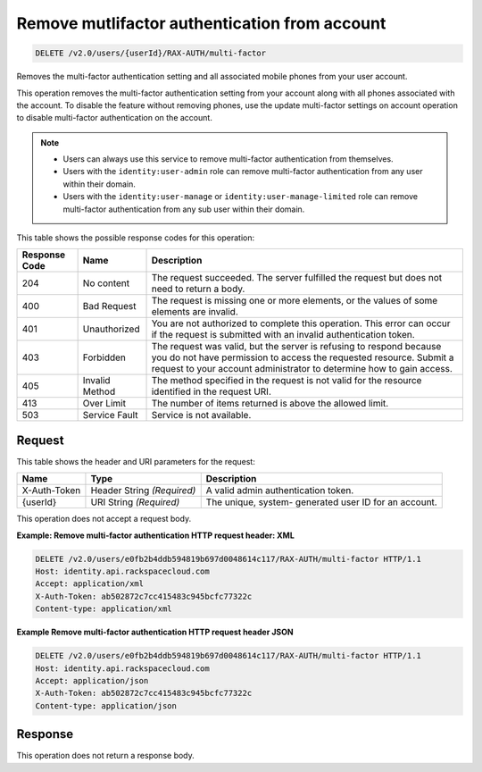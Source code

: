 .. _delete-mutlifactor-authentication-from-account-v2.0:

Remove mutlifactor authentication from account
~~~~~~~~~~~~~~~~~~~~~~~~~~~~~~~~~~~~~~~~~~~~~~

.. code::

    DELETE /v2.0/users/{userId}/RAX-AUTH/multi-factor

Removes the multi-factor authentication setting and all associated mobile
phones from your user account.

This operation removes the multi-factor authentication setting from your
account along  with all phones associated with the account. To disable the
feature without removing phones,  use the update multi-factor settings on
account operation to disable multi-factor  authentication on the account.

.. note::

  - Users can always use this service to remove multi-factor authentication
    from themselves.

  - Users with the ``identity:user-admin`` role can remove multi-factor
    authentication from any user within their domain.

  - Users with the ``identity:user-manage`` or ``identity:user-manage-limited``
    role can remove multi-factor authentication from any sub user within their
    domain.

This table shows the possible response codes for this operation:

+--------------------------+-------------------------+-------------------------+
|Response Code             |Name                     |Description              |
+==========================+=========================+=========================+
|204                       |No content               |The request succeeded.   |
|                          |                         |The server fulfilled the |
|                          |                         |request but does not     |
|                          |                         |need to return a body.   |
+--------------------------+-------------------------+-------------------------+
|400                       |Bad Request              |The request is missing   |
|                          |                         |one or more elements, or |
|                          |                         |the values of some       |
|                          |                         |elements are invalid.    |
+--------------------------+-------------------------+-------------------------+
|401                       |Unauthorized             |You are not authorized   |
|                          |                         |to complete this         |
|                          |                         |operation. This error    |
|                          |                         |can occur if the request |
|                          |                         |is submitted with an     |
|                          |                         |invalid authentication   |
|                          |                         |token.                   |
+--------------------------+-------------------------+-------------------------+
|403                       |Forbidden                |The request was valid,   |
|                          |                         |but the server is        |
|                          |                         |refusing to respond      |
|                          |                         |because you do not have  |
|                          |                         |permission to access the |
|                          |                         |requested resource.      |
|                          |                         |Submit a request to your |
|                          |                         |account administrator to |
|                          |                         |determine how to gain    |
|                          |                         |access.                  |
+--------------------------+-------------------------+-------------------------+
|405                       |Invalid Method           |The method specified in  |
|                          |                         |the request is not valid |
|                          |                         |for the resource         |
|                          |                         |identified in the        |
|                          |                         |request URI.             |
+--------------------------+-------------------------+-------------------------+
|413                       |Over Limit               |The number of items      |
|                          |                         |returned is above the    |
|                          |                         |allowed limit.           |
+--------------------------+-------------------------+-------------------------+
|503                       |Service Fault            |Service is not available.|
+--------------------------+-------------------------+-------------------------+


Request
-------

This table shows the header and URI parameters for the request:

+--------------------------+-------------------------+-------------------------+
|Name                      |Type                     |Description              |
+==========================+=========================+=========================+
|X-Auth-Token              |Header                   |A valid admin            |
|                          |String *(Required)*      |authentication token.    |
+--------------------------+-------------------------+-------------------------+
|{userId}                  |URI                      |The unique, system-      |
|                          |String *(Required)*      |generated user ID for an |
|                          |                         |account.                 |
+--------------------------+-------------------------+-------------------------+


This operation does not accept a request body.

**Example: Remove multi-factor authentication HTTP request header: XML**


.. code::

   DELETE /v2.0/users/e0fb2b4ddb594819b697d0048614c117/RAX-AUTH/multi-factor HTTP/1.1
   Host: identity.api.rackspacecloud.com
   Accept: application/xml
   X-Auth-Token: ab502872c7cc415483c945bcfc77322c
   Content-type: application/xml


**Example Remove multi-factor authentication HTTP request header JSON**


.. code::

   DELETE /v2.0/users/e0fb2b4ddb594819b697d0048614c117/RAX-AUTH/multi-factor HTTP/1.1
   Host: identity.api.rackspacecloud.com
   Accept: application/json
   X-Auth-Token: ab502872c7cc415483c945bcfc77322c
   Content-type: application/json





Response
--------
This operation does not return a response body.
